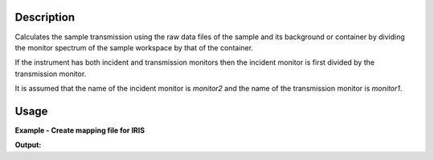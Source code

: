 .. algorithm::

.. summary::

.. alias::

.. properties::

Description
-----------

Calculates the sample transmission using the raw data files of the sample and
its background or container by dividing the monitor spectrum of the sample
workspace by that of the container.

If the instrument has both incident and transmission monitors then the incident
monitor is first divided by the transmission monitor.

It is assumed that the name of the incident monitor is *monitor2* and the name
of the transmission monitor is *monitor1*.

Usage
-----

**Example - Create mapping file for IRIS**

.. testcode:: exIRISTransmission

   sample_ws = Load('IRS26176.RAW')
   can_ws = Load('IRS26173.RAW')

   transmission_ws = IndirectTransmissionMonitor(SampleWorkspace=sample_ws, CanWorkspace=can_ws)

   print ', '.join(transmission_ws.getNames())

**Output:**

.. testoutput:: exIRISTransmission

   sample_ws_Sam, sample_ws_Can, sample_ws_Trans

.. categories::
